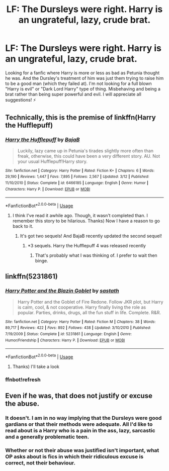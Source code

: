 #+TITLE: LF: The Dursleys were right. Harry is an ungrateful, lazy, crude brat.

* LF: The Dursleys were right. Harry is an ungrateful, lazy, crude brat.
:PROPERTIES:
:Author: YuliyaKar
:Score: 6
:DateUnix: 1530179862.0
:DateShort: 2018-Jun-28
:FlairText: Request
:END:
Looking for a fanfic where Harry is more or less as bad as Petunia thought he was. And the Dursley's treatment of him was just them trying to raise him to be a good man (which they failed at). I'm not looking for a full blown "Harry is evil" or "Dark Lord Harry" type of thing. Misbehaving and being a brat rather than being super powerful and evil. I will appreciate all suggestions! ⚡


** Technically, this is the premise of linkffn(Harry the Hufflepuff)
:PROPERTIES:
:Author: Pudpop
:Score: 17
:DateUnix: 1530180758.0
:DateShort: 2018-Jun-28
:END:

*** [[https://www.fanfiction.net/s/6466185/1/][*/Harry the Hufflepuff/*]] by [[https://www.fanfiction.net/u/943028/BajaB][/BajaB/]]

#+begin_quote
  Luckily, lazy came up in Petunia's tirades slightly more often than freak, otherwise, this could have been a very different story. AU. Not your usual Hufflepuff!Harry story.
#+end_quote

^{/Site/:} ^{fanfiction.net} ^{*|*} ^{/Category/:} ^{Harry} ^{Potter} ^{*|*} ^{/Rated/:} ^{Fiction} ^{K+} ^{*|*} ^{/Chapters/:} ^{6} ^{*|*} ^{/Words/:} ^{29,190} ^{*|*} ^{/Reviews/:} ^{1,447} ^{*|*} ^{/Favs/:} ^{7,895} ^{*|*} ^{/Follows/:} ^{2,567} ^{*|*} ^{/Updated/:} ^{3/12} ^{*|*} ^{/Published/:} ^{11/10/2010} ^{*|*} ^{/Status/:} ^{Complete} ^{*|*} ^{/id/:} ^{6466185} ^{*|*} ^{/Language/:} ^{English} ^{*|*} ^{/Genre/:} ^{Humor} ^{*|*} ^{/Characters/:} ^{Harry} ^{P.} ^{*|*} ^{/Download/:} ^{[[http://www.ff2ebook.com/old/ffn-bot/index.php?id=6466185&source=ff&filetype=epub][EPUB]]} ^{or} ^{[[http://www.ff2ebook.com/old/ffn-bot/index.php?id=6466185&source=ff&filetype=mobi][MOBI]]}

--------------

*FanfictionBot*^{2.0.0-beta} | [[https://github.com/tusing/reddit-ffn-bot/wiki/Usage][Usage]]
:PROPERTIES:
:Author: FanfictionBot
:Score: 6
:DateUnix: 1530180772.0
:DateShort: 2018-Jun-28
:END:

**** I think I've read it awhile ago. Though, it wasn't completed than. I remember this story to be hilarious. Thanks) Now I have a reason to go back to it.
:PROPERTIES:
:Author: YuliyaKar
:Score: 2
:DateUnix: 1530183206.0
:DateShort: 2018-Jun-28
:END:

***** It's got two sequels! And BajaB recently updated the second sequel!
:PROPERTIES:
:Author: Liraniel
:Score: 2
:DateUnix: 1530186783.0
:DateShort: 2018-Jun-28
:END:

****** *3 sequels. Harry the Hufflepuff 4 was released recently
:PROPERTIES:
:Author: patil-triplet
:Score: 1
:DateUnix: 1530298772.0
:DateShort: 2018-Jun-29
:END:

******* That's probably what I was thinking of. I prefer to wait then binge.
:PROPERTIES:
:Author: Liraniel
:Score: 1
:DateUnix: 1530337142.0
:DateShort: 2018-Jun-30
:END:


** linkffn(5231861)
:PROPERTIES:
:Score: 2
:DateUnix: 1530181481.0
:DateShort: 2018-Jun-28
:END:

*** [[https://www.fanfiction.net/s/5231861/1/][*/Harry Potter and the Blazin Goblet/*]] by [[https://www.fanfiction.net/u/1556501/sastath][/sastath/]]

#+begin_quote
  Harry Potter and the Goblet of Fire Redone. Follow JKR plot, but Harry is calm, cool, & not cooperative. Harry finally living the role as popular. Parties, drinks, drugs, all the fun stuff in life. Complete. R&R.
#+end_quote

^{/Site/:} ^{fanfiction.net} ^{*|*} ^{/Category/:} ^{Harry} ^{Potter} ^{*|*} ^{/Rated/:} ^{Fiction} ^{M} ^{*|*} ^{/Chapters/:} ^{38} ^{*|*} ^{/Words/:} ^{89,717} ^{*|*} ^{/Reviews/:} ^{422} ^{*|*} ^{/Favs/:} ^{892} ^{*|*} ^{/Follows/:} ^{438} ^{*|*} ^{/Updated/:} ^{3/10/2010} ^{*|*} ^{/Published/:} ^{7/19/2009} ^{*|*} ^{/Status/:} ^{Complete} ^{*|*} ^{/id/:} ^{5231861} ^{*|*} ^{/Language/:} ^{English} ^{*|*} ^{/Genre/:} ^{Humor/Friendship} ^{*|*} ^{/Characters/:} ^{Harry} ^{P.} ^{*|*} ^{/Download/:} ^{[[http://www.ff2ebook.com/old/ffn-bot/index.php?id=5231861&source=ff&filetype=epub][EPUB]]} ^{or} ^{[[http://www.ff2ebook.com/old/ffn-bot/index.php?id=5231861&source=ff&filetype=mobi][MOBI]]}

--------------

*FanfictionBot*^{2.0.0-beta} | [[https://github.com/tusing/reddit-ffn-bot/wiki/Usage][Usage]]
:PROPERTIES:
:Author: FanfictionBot
:Score: 3
:DateUnix: 1530181800.0
:DateShort: 2018-Jun-28
:END:

**** Thanks) I'll take a look
:PROPERTIES:
:Author: YuliyaKar
:Score: 1
:DateUnix: 1530183577.0
:DateShort: 2018-Jun-28
:END:


*** ffnbot!refresh
:PROPERTIES:
:Score: 1
:DateUnix: 1530181692.0
:DateShort: 2018-Jun-28
:END:


** Even if he was, that does not justify or excuse the abuse.
:PROPERTIES:
:Score: -1
:DateUnix: 1530195714.0
:DateShort: 2018-Jun-28
:END:

*** It doesn't. I am in no way implying that the Dursleys were good gardians or that their methods were adequate. All I'd like to read about is a Harry who is a pain in the ass, lazy, sarcastic and a generally problematic teen.
:PROPERTIES:
:Author: YuliyaKar
:Score: 13
:DateUnix: 1530206680.0
:DateShort: 2018-Jun-28
:END:


*** Whether or not their abuse was justified isn't important, what OP asks about is fics in which their ridiculous excuse is correct, not their behaviour.
:PROPERTIES:
:Author: Kazeto
:Score: 8
:DateUnix: 1530208365.0
:DateShort: 2018-Jun-28
:END:

